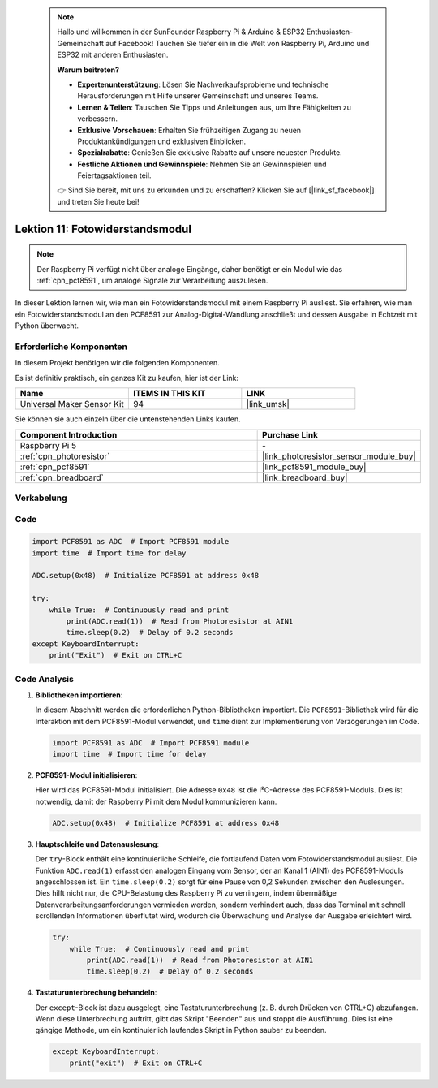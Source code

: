  .. note::

    Hallo und willkommen in der SunFounder Raspberry Pi & Arduino & ESP32 Enthusiasten-Gemeinschaft auf Facebook! Tauchen Sie tiefer ein in die Welt von Raspberry Pi, Arduino und ESP32 mit anderen Enthusiasten.

    **Warum beitreten?**

    - **Expertenunterstützung**: Lösen Sie Nachverkaufsprobleme und technische Herausforderungen mit Hilfe unserer Gemeinschaft und unseres Teams.
    - **Lernen & Teilen**: Tauschen Sie Tipps und Anleitungen aus, um Ihre Fähigkeiten zu verbessern.
    - **Exklusive Vorschauen**: Erhalten Sie frühzeitigen Zugang zu neuen Produktankündigungen und exklusiven Einblicken.
    - **Spezialrabatte**: Genießen Sie exklusive Rabatte auf unsere neuesten Produkte.
    - **Festliche Aktionen und Gewinnspiele**: Nehmen Sie an Gewinnspielen und Feiertagsaktionen teil.

    👉 Sind Sie bereit, mit uns zu erkunden und zu erschaffen? Klicken Sie auf [|link_sf_facebook|] und treten Sie heute bei!

.. _pi_lesson11_photoresistor:

Lektion 11: Fotowiderstandsmodul
====================================

.. note::
   Der Raspberry Pi verfügt nicht über analoge Eingänge, daher benötigt er ein Modul wie das :ref:`cpn_pcf8591`, um analoge Signale zur Verarbeitung auszulesen.

In dieser Lektion lernen wir, wie man ein Fotowiderstandsmodul mit einem Raspberry Pi ausliest. Sie erfahren, wie man ein Fotowiderstandsmodul an den PCF8591 zur Analog-Digital-Wandlung anschließt und dessen Ausgabe in Echtzeit mit Python überwacht.

Erforderliche Komponenten
--------------------------

In diesem Projekt benötigen wir die folgenden Komponenten.

Es ist definitiv praktisch, ein ganzes Kit zu kaufen, hier ist der Link:

.. list-table::
    :widths: 20 20 20
    :header-rows: 1

    *   - Name	
        - ITEMS IN THIS KIT
        - LINK
    *   - Universal Maker Sensor Kit
        - 94
        - |link_umsk|

Sie können sie auch einzeln über die untenstehenden Links kaufen.

.. list-table::
    :widths: 30 20
    :header-rows: 1

    *   - Component Introduction
        - Purchase Link

    *   - Raspberry Pi 5
        - \-
    *   - :ref:`cpn_photoresistor`
        - |link_photoresistor_sensor_module_buy|
    *   - :ref:`cpn_pcf8591`
        - |link_pcf8591_module_buy|
    *   - :ref:`cpn_breadboard`
        - |link_breadboard_buy|

Verkabelung
---------------------------

.. image:: img/Lesson_11_photoresistor_module_pi_bb.png
    :width: 100%

Code
---------------------------

.. code-block:: python

   import PCF8591 as ADC  # Import PCF8591 module
   import time  # Import time for delay
   
   ADC.setup(0x48)  # Initialize PCF8591 at address 0x48
   
   try:
       while True:  # Continuously read and print
           print(ADC.read(1))  # Read from Photoresistor at AIN1
           time.sleep(0.2)  # Delay of 0.2 seconds
   except KeyboardInterrupt:
       print("Exit")  # Exit on CTRL+C


Code Analysis
---------------------------

1. **Bibliotheken importieren**:

   In diesem Abschnitt werden die erforderlichen Python-Bibliotheken importiert. Die ``PCF8591``-Bibliothek wird für die Interaktion mit dem PCF8591-Modul verwendet, und ``time`` dient zur Implementierung von Verzögerungen im Code.

   .. code-block:: python

      import PCF8591 as ADC  # Import PCF8591 module
      import time  # Import time for delay

2. **PCF8591-Modul initialisieren**:

   Hier wird das PCF8591-Modul initialisiert. Die Adresse ``0x48`` ist die I²C-Adresse des PCF8591-Moduls. Dies ist notwendig, damit der Raspberry Pi mit dem Modul kommunizieren kann.

   .. code-block:: python

      ADC.setup(0x48)  # Initialize PCF8591 at address 0x48

3. **Hauptschleife und Datenauslesung**:

   Der ``try``-Block enthält eine kontinuierliche Schleife, die fortlaufend Daten vom Fotowiderstandsmodul ausliest. Die Funktion ``ADC.read(1)`` erfasst den analogen Eingang vom Sensor, der an Kanal 1 (AIN1) des PCF8591-Moduls angeschlossen ist. Ein ``time.sleep(0.2)`` sorgt für eine Pause von 0,2 Sekunden zwischen den Auslesungen. Dies hilft nicht nur, die CPU-Belastung des Raspberry Pi zu verringern, indem übermäßige Datenverarbeitungsanforderungen vermieden werden, sondern verhindert auch, dass das Terminal mit schnell scrollenden Informationen überflutet wird, wodurch die Überwachung und Analyse der Ausgabe erleichtert wird.

   .. code-block:: python

      try:
          while True:  # Continuously read and print
              print(ADC.read(1))  # Read from Photoresistor at AIN1
              time.sleep(0.2)  # Delay of 0.2 seconds

4. **Tastaturunterbrechung behandeln**:

   Der ``except``-Block ist dazu ausgelegt, eine Tastaturunterbrechung (z. B. durch Drücken von CTRL+C) abzufangen. Wenn diese Unterbrechung auftritt, gibt das Skript "Beenden" aus und stoppt die Ausführung. Dies ist eine gängige Methode, um ein kontinuierlich laufendes Skript in Python sauber zu beenden.

   .. code-block:: python

      except KeyboardInterrupt:
          print("exit")  # Exit on CTRL+C